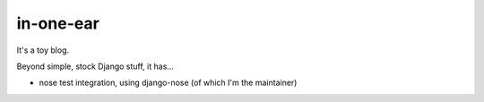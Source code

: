 in-one-ear
==========

It's a toy blog.

Beyond simple, stock Django stuff, it has...

* nose test integration, using django-nose (of which I'm the maintainer)
